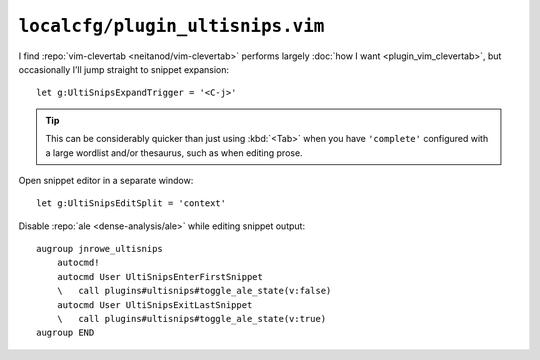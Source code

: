 ``localcfg/plugin_ultisnips.vim``
=================================

I find :repo:`vim-clevertab <neitanod/vim-clevertab>` performs largely :doc:`how
I want <plugin_vim_clevertab>`, but occasionally I’ll jump straight to snippet
expansion::

    let g:UltiSnipsExpandTrigger = '<C-j>'

.. tip::

    This can be considerably quicker than just using :kbd:`<Tab>` when you have
    ``'complete'`` configured with a large wordlist and/or thesaurus, such as
    when editing prose.

Open snippet editor in a separate window::

    let g:UltiSnipsEditSplit = 'context'

Disable :repo:`ale <dense-analysis/ale>` while editing snippet output::

    augroup jnrowe_ultisnips
        autocmd!
        autocmd User UltiSnipsEnterFirstSnippet
        \   call plugins#ultisnips#toggle_ale_state(v:false)
        autocmd User UltiSnipsExitLastSnippet
        \   call plugins#ultisnips#toggle_ale_state(v:true)
    augroup END

.. seealso::

    * :func:`plugins#ultisnips#toggle_ale_state() <toggle_ale_state>`
